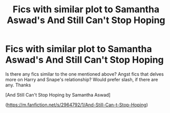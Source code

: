 #+TITLE: Fics with similar plot to Samantha Aswad's And Still Can't Stop Hoping

* Fics with similar plot to Samantha Aswad's And Still Can't Stop Hoping
:PROPERTIES:
:Author: mpredcross
:Score: 0
:DateUnix: 1585150948.0
:DateShort: 2020-Mar-25
:FlairText: Recommendation
:END:
Is there any fics similar to the one mentioned above? Angst fics that delves more on Harry and Snape's relationship? Would prefer slash, if there are any. Thanks

[And Still Can't Stop Hoping by Samantha Aswad]

([[https://m.fanfiction.net/s/2964792/1/And-Still-Can-t-Stop-Hoping]])

